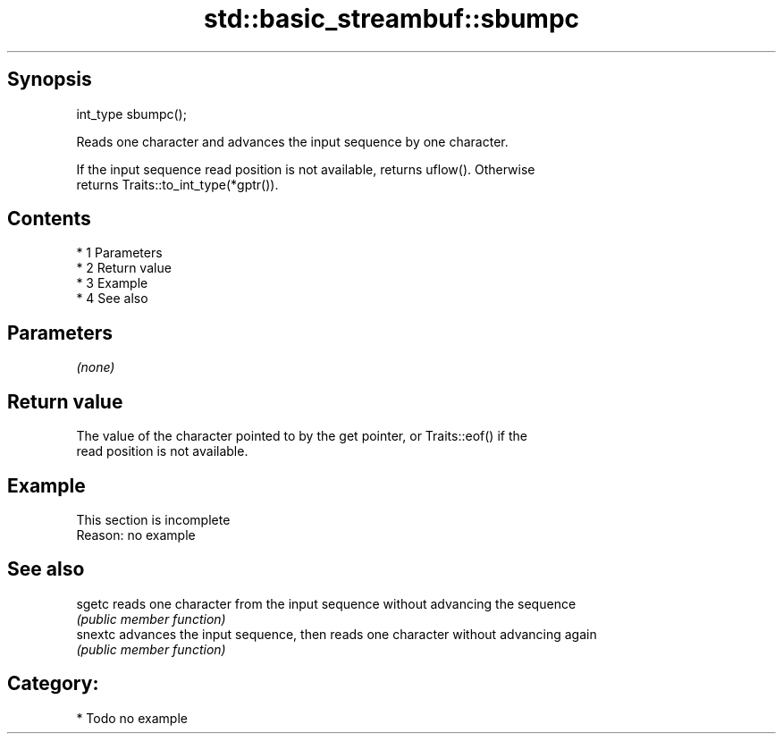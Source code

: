 .TH std::basic_streambuf::sbumpc 3 "Apr 19 2014" "1.0.0" "C++ Standard Libary"
.SH Synopsis
   int_type sbumpc();

   Reads one character and advances the input sequence by one character.

   If the input sequence read position is not available, returns uflow(). Otherwise
   returns Traits::to_int_type(*gptr()).

.SH Contents

     * 1 Parameters
     * 2 Return value
     * 3 Example
     * 4 See also

.SH Parameters

   \fI(none)\fP

.SH Return value

   The value of the character pointed to by the get pointer, or Traits::eof() if the
   read position is not available.

.SH Example

    This section is incomplete
    Reason: no example

.SH See also

   sgetc  reads one character from the input sequence without advancing the sequence
          \fI(public member function)\fP
   snextc advances the input sequence, then reads one character without advancing again
          \fI(public member function)\fP

.SH Category:

     * Todo no example
